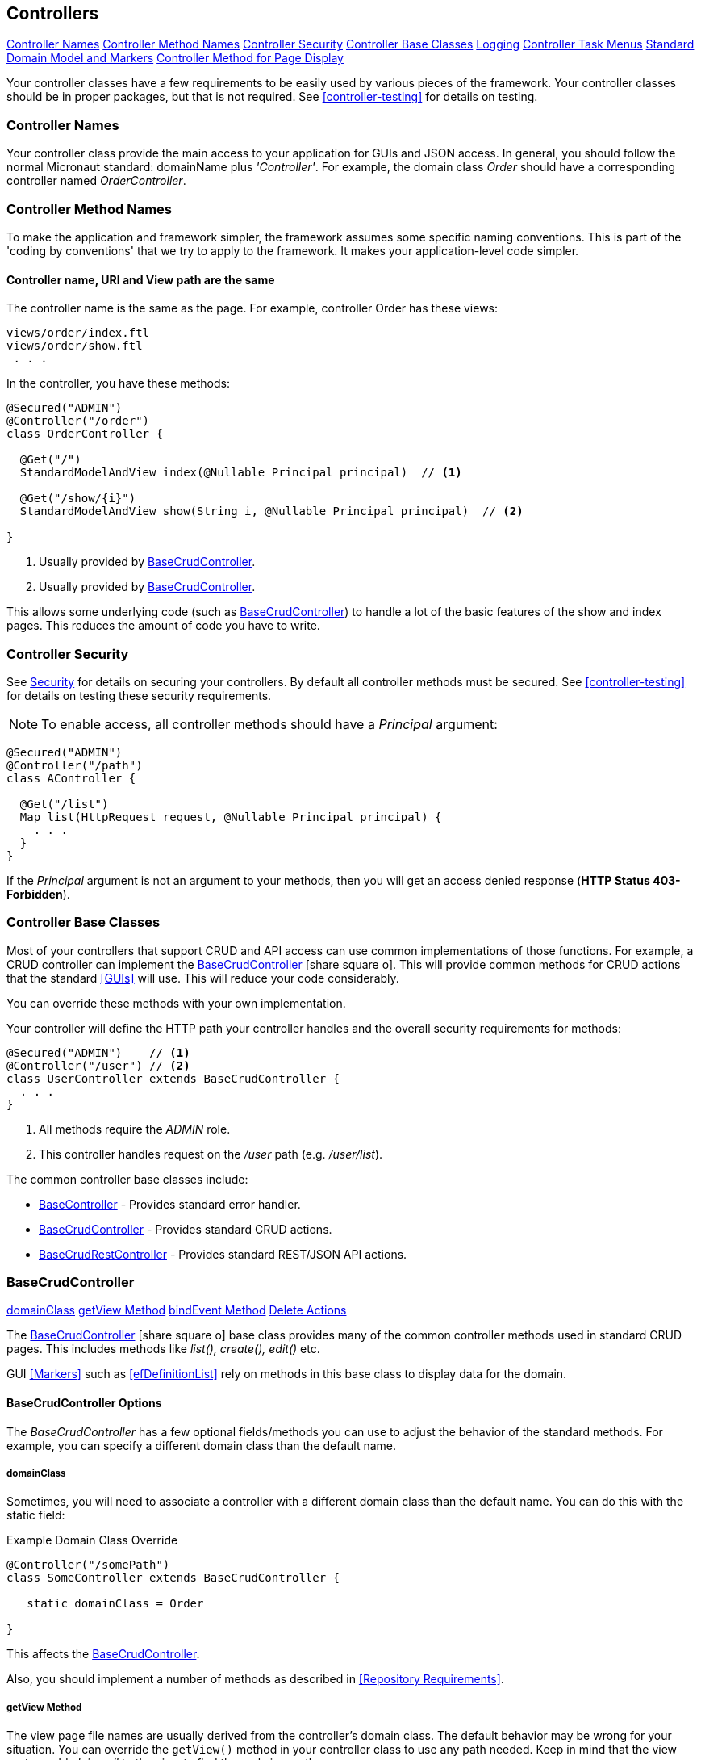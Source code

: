 
== Controllers

ifeval::["{backend}" != "pdf"]

[inline-toc]#<<Controller Names>>#
[inline-toc]#<<Controller Method Names>>#
[inline-toc]#<<Controller Security>>#
[inline-toc]#<<Controller Base Classes>>#
[inline-toc]#<<controller-logging,Logging>>#
[inline-toc]#<<Controller Task Menus>>#
[inline-toc]#<<Standard Domain Model and Markers>>#
[inline-toc]#<<Controller Method for Page Display>>#

endif::[]

Your controller classes have a few requirements to be easily used by various pieces of the
framework. Your controller classes should be in proper packages, but that is not required.
See <<controller-testing>> for details on testing.

=== Controller Names

Your controller class provide the main access to your application for GUIs and JSON access.
In general, you should follow the normal Micronaut standard: domainName plus  _'Controller'_.
For example, the domain class _Order_ should
have a corresponding controller named _OrderController_.

=== Controller Method Names

To make the application and framework simpler, the framework assumes some specific naming
conventions.  This is part of the 'coding by conventions' that we try to apply to the
framework.  It makes your application-level code simpler.

====  Controller name, URI and View path are the same

The controller name is the same as the page.  For example, controller Order has these views:

  views/order/index.ftl
  views/order/show.ftl
   . . .

In the controller, you have these methods:

[source,groovy]
----
@Secured("ADMIN")
@Controller("/order")
class OrderController {

  @Get("/")
  StandardModelAndView index(@Nullable Principal principal)  // <.>

  @Get("/show/{i}")
  StandardModelAndView show(String i, @Nullable Principal principal)  // <.>

}
----
<.> Usually provided by <<BaseCrudController>>.
<.> Usually provided by <<BaseCrudController>>.

This allows some underlying code (such as <<BaseCrudController>>) to handle a lot of the basic
features of the show and index pages.  This reduces the amount of code you have to write.


=== Controller Security

See <<security,Security>> for details on securing your controllers.  By default all controller
methods must be secured.  See <<controller-testing>> for details on testing these security
requirements.

NOTE: To enable access, all controller methods should have a _Principal_ argument:

[source,groovy]
----
@Secured("ADMIN")
@Controller("/path")
class AController {

  @Get("/list")
  Map list(HttpRequest request, @Nullable Principal principal) {
    . . .
  }
}
----

If the _Principal_ argument is not an argument to your methods, then you will get an access denied
response (*HTTP Status 403-Forbidden*).

=== Controller Base Classes

Most of your controllers that support CRUD and API access can use common implementations of those
functions.  For example, a CRUD controller can implement the
link:groovydoc/org/simplemes/eframe/controller/BaseCrudController.html[BaseCrudController^]
icon:share-square-o[role="link-blue"].  This will provide common methods for CRUD actions
that the standard <<GUIs>> will use.  This will reduce your code considerably.

You can override these methods with your own implementation.

Your controller will define the HTTP path your controller handles and the overall security
requirements for methods:

[source,groovy]
----
@Secured("ADMIN")    // <1>
@Controller("/user") // <2>
class UserController extends BaseCrudController {
  . . .
}
----
<1> All methods require the _ADMIN_ role.
<2> This controller handles request on the _/user_ path (e.g. _/user/list_).


The common controller base classes include:

* <<BaseController>> - Provides standard error handler.
* <<BaseCrudController>> - Provides standard CRUD actions.
* <<BaseCrudRestController>> - Provides standard REST/JSON API actions.

=== BaseCrudController

ifeval::["{backend}" != "pdf"]

[inline-toc]#<<domainClass>>#
[inline-toc]#<<getView Method>>#
[inline-toc]#<<bindEvent Method>>#
[inline-toc]#<<Delete Actions>>#

endif::[]



The link:groovydoc/org/simplemes/eframe/controller/BaseCrudController.html[BaseCrudController^]
icon:share-square-o[role="link-blue"] base class provides many of the common controller methods
used in standard CRUD pages. This includes methods like _list(), create(), edit()_ etc.

GUI <<Markers>> such as <<efDefinitionList>> rely on methods in this base class to display data for the domain.

==== BaseCrudController Options

The _BaseCrudController_ has a few optional fields/methods you can use to adjust the behavior
of the standard methods.  For example, you can specify a different domain class than the default name.

===== domainClass

Sometimes, you will need to associate a controller with a different domain class than the default
name.  You can do this with the static field:

[source,groovy]
.Example Domain Class Override
----
@Controller("/somePath")
class SomeController extends BaseCrudController {

   static domainClass = Order

}
----
This affects the <<BaseCrudController>>.


Also, you should implement a number of methods as described in <<Repository Requirements>>.

===== getView Method

The view page file names are usually derived from the controller's domain class.
The default behavior may be wrong for your situation.  You can override the `getView()`
method in your controller class to use any path needed.  Keep in mind that the view system
adds _'views/'_ to the view to find the real view path.


[source,groovy]
.Example View Path Override
----
@Controller("/somePath")
class SomeController extends BaseCrudController {

  String getView(String methodName) {
    return "someOtherPath/forViews/$methodName"  // <1>
  }

}
----
<1> An alternate path is generated, using the basic method name.

===== bindEvent Method

If you use the <<BaseCrudController>>, then you may need to do additional binding of HTTP parameters
to the domain object upon save.  When the `editPost/createPost` methods are called, then they
will call your `bindEvent()` method to do the additional binding/validations.

You can also trigger a validation error as shown below.  This example shows how a user's password
can be changed by entering the value twice in a GUI (`_pwNew` and `_pwConfirm` fields).
This `bindEvent()` method makes sure the two values are the same.


[source,groovy]
.Example - bindEvent() - Password Confirm Validation
----
void bindEvent(Object record, Object params) {
  if (params._pwNew) {
    if (params._pwNew != params._pwConfirm) {   // <.>
      throw new Exception(...)
    } else {
      record.password = params._pwNew  // <.>
    }
  }
}
----
<.> Compares the new password and the confirmation password.  If different, then an error
    is triggered.
<.> If valid, then the password is stored in the User record for later encryption upon save.


===== Delete Actions

The <<BaseCrudController>> and <<BaseCrudRestController>> `delete()` methods will delete the given
domain record and all of its children.  This method
will also delete any related records that are not true child records.  This uses the same
`findRelatedRecords()` mechanism used by <<Archiving Related Records>>.

NOTE: The related records are deleted before the main record is deleted.  This means you have
      take care of referential integrity issues.

=== BaseCrudRestController

The link:groovydoc/org/simplemes/eframe/controller/BaseCrudRestController.html[BaseCrudRestController^]
icon:share-square-o[role="link-blue"] base class provides many of the common controller methods
used in standard CRUD <<Rest API>> methods. This includes the HTTP methods _GET, PUT, POST and DELETE_.

==== Endpoints

The _BaseCrudRestController_ has a the normal Rest-style API endpoints:

* {domain}/crud/uuid *(GET)* - Read a single record by UUID or primary key.
* {domain}/crud (*POST)* - Create single record.
* {domain}/crud/uuid *(PUT)* - Update a single record.
* {domain}/crud/uuid *(DELETE)* - Delete a single record.

The ID-based methods use the URL to define the UUID or primary key for the the record being processed.
See <<Rest API>> for details.


=== BaseController

The link:groovydoc/org/simplemes/eframe/controller/BaseController.html[BaseController^]
icon:share-square-o[role="link-blue"] base class provides the single _error()_ handler method.
This returns an exception in a standard format for display to the user.  This is a local error handler.
Currently, no global error handler is provided for controllers.

The standard error response JSON look like this:

[source,json]
----
{
  "message": {
   "level": "error",
   "code": 1003,
   "text": "Order 'M1657334' is not enabled"
  }
}
----

See <<Info/Warning Messages to Clients>> for more details.

=== Controller Task Menus

Controllers are the main way users will access your application from a browser.
The framework provides a way to define <<Task Menus>> from your controller.  These usually
refer to the main (root or index) page of your controller.

Also, you can mark these tasks as a `clientRootActivity`.  This means the the javascript
methods for this page will be able to write log messages using a standardized logger naming
convention.
To support <<Javascript Client Logging>>, you should indicate what pages (URIs) that
a given controller provides.  This is done with the variable `taskMenuItems`:


[source,groovy]
----

@Secured("ADMIN")
@Controller('/order')
class OrderController {

  def taskMenuItems = [new TaskMenuItem(folder: 'demand:50.order:100',
                                        name: 'order',
                                        uri: '/order',
                                        clientRootActivity: true,       // <.>
                                        displayOrder: 101)]

  @Get('/')
  @Produces(MediaType.TEXT_HTML)        // <.>
  String index() {
   . . .
  }

}
----
<.> This URL is the client logger root for this controller.  This means the logger
    _'client.order'_ logger will be used to control the logging level on the client
    for this controller's pages.  (*Default*: is true, so this value is normally not needed).
<.> An index page handler.

You can test your settings in the <<Controller Test Helper>>.  You will need to specify
the details on the Task Menu Item expected in the controller.


=== Standard Domain Model and Markers

This <<BaseCrudController>> stores the domain object being displayed/edited in the standard location
for your .ftl/HTML pages to display.  The domain object is stored in the <<Markers>> context data
as described in <<Markers and Models>> under the domain name (e.g. _'order'_).

If you have your own controller methods that create a StandardModelAndView, then you should make sure
your domain object is stored with this same naming convention.

You can access this in your .ftl/HTML files:


[source,html]
.Use of the Domain Model
----

Order: ${order.order}  // <.>
Qty to Build: ${order.qtyToBuild}
Due Date: ${order.dueDate}

----
<.> The fields from the _Order_ record are displayed in the page.


=== Controller Method for Page Display

Most pages will be served up by some controller method.  This is usually very simple, but
needs some specific annotations to work with the browsers:

[source,groovy]
.Example - Controller Support for Page Display
----
@Secured('OPERATOR')
@Controller("/work")
class WorkController extends BaseController {

  @Get("/startActivity")  // <.>
  @Produces(MediaType.TEXT_HTML) // <.>
  StandardModelAndView startActivity(HttpRequest request, @Nullable Principal principal) {
    return new StandardModelAndView("demand/work/start", principal, this)  // <.>
  }

}
----
<.> Defines the controller endpoint to render this page (e.g. _'/work/startActivity'_).
<.> This tells the browser the type of data to expect (an HTML page).
<.> Generates a page (_'main/resources/views/demand/work/start.ftl'_) using the normal
    <<StandardModelAndView>> to provide access to common settings such as the logged in state.
